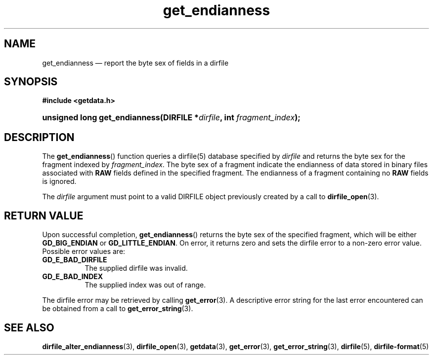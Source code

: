 .\" get_endianness.3.  The get_endianness man page.
.\"
.\" (C) 2008 D. V. Wiebe
.\"
.\""""""""""""""""""""""""""""""""""""""""""""""""""""""""""""""""""""""""
.\"
.\" This file is part of the GetData project.
.\"
.\" Permission is granted to copy, distribute and/or modify this document
.\" under the terms of the GNU Free Documentation License, Version 1.2 or
.\" any later version published by the Free Software Foundation; with no
.\" Invariant Sections, with no Front-Cover Texts, and with no Back-Cover
.\" Texts.  A copy of the license is included in the `COPYING.DOC' file
.\" as part of this distribution.
.\"
.TH get_endianness 3 "9 December 2008" "Version 0.5.0" "GETDATA"
.SH NAME
get_endianness \(em report the byte sex of fields in a dirfile
.SH SYNOPSIS
.B #include <getdata.h>
.HP
.nh
.ad l
.BI "unsigned long get_endianness(DIRFILE *" dirfile ", int " fragment_index );
.hy
.ad n
.SH DESCRIPTION
The
.BR get_endianness ()
function queries a dirfile(5) database specified by
.I dirfile
and returns the byte sex for the fragment indexed by
.IR fragment_index .
The byte sex of a fragment indicate the endianness of data stored in binary
files associated with
.B RAW
fields defined in the specified fragment.  The endianness of a fragment
containing no
.B RAW
fields is ignored.

The
.I dirfile
argument must point to a valid DIRFILE object previously created by a call to
.BR dirfile_open (3).

.SH RETURN VALUE
Upon successful completion,
.BR get_endianness ()
returns the byte sex of the specified fragment, which will be either
.BR GD_BIG_ENDIAN " or " GD_LITTLE_ENDIAN .
On error, it returns zero and sets the dirfile error to a non-zero error value. 
Possible error values are:
.TP 8
.B GD_E_BAD_DIRFILE
The supplied dirfile was invalid.
.TP
.B GD_E_BAD_INDEX
The supplied index was out of range.
.P
The dirfile error may be retrieved by calling
.BR get_error (3).
A descriptive error string for the last error encountered can be obtained from
a call to
.BR get_error_string (3).
.SH SEE ALSO
.BR dirfile_alter_endianness (3),
.BR dirfile_open (3),
.BR getdata (3),
.BR get_error (3),
.BR get_error_string (3),
.BR dirfile (5),
.BR dirfile-format (5)
